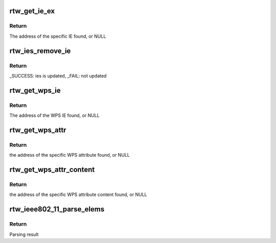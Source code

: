 .. -*- coding: utf-8; mode: rst -*-
.. src-file: drivers/staging/rtl8188eu/core/rtw_ieee80211.c

.. _`rtw_get_ie_ex`:

rtw_get_ie_ex
=============

.. c:function:: u8 *rtw_get_ie_ex(u8 *in_ie, uint in_len, u8 eid, u8 *oui, u8 oui_len, u8 *ie, uint *ielen)

    Search specific IE from a series of IEs

    :param u8 \*in_ie:
        Address of IEs to search

    :param uint in_len:
        Length limit from in_ie

    :param u8 eid:
        Element ID to match

    :param u8 \*oui:
        OUI to match

    :param u8 oui_len:
        OUI length

    :param u8 \*ie:
        If not NULL and the specific IE is found, the IE will be copied to the buf starting from the specific IE

    :param uint \*ielen:
        If not NULL and the specific IE is found, will set to the length of the entire IE

.. _`rtw_get_ie_ex.return`:

Return
------

The address of the specific IE found, or NULL

.. _`rtw_ies_remove_ie`:

rtw_ies_remove_ie
=================

.. c:function:: int rtw_ies_remove_ie(u8 *ies, uint *ies_len, uint offset, u8 eid, u8 *oui, u8 oui_len)

    Find matching IEs and remove

    :param u8 \*ies:
        Address of IEs to search

    :param uint \*ies_len:
        Pointer of length of ies, will update to new length

    :param uint offset:
        The offset to start scarch

    :param u8 eid:
        Element ID to match

    :param u8 \*oui:
        OUI to match

    :param u8 oui_len:
        OUI length

.. _`rtw_ies_remove_ie.return`:

Return
------

_SUCCESS: ies is updated, \_FAIL: not updated

.. _`rtw_get_wps_ie`:

rtw_get_wps_ie
==============

.. c:function:: u8 *rtw_get_wps_ie(u8 *in_ie, uint in_len, u8 *wps_ie, uint *wps_ielen)

    Search WPS IE from a series of IEs

    :param u8 \*in_ie:
        Address of IEs to search

    :param uint in_len:
        Length limit from in_ie

    :param u8 \*wps_ie:
        If not NULL and WPS IE is found, WPS IE will be copied to the buf starting from wps_ie

    :param uint \*wps_ielen:
        If not NULL and WPS IE is found, will set to the length of the entire WPS IE

.. _`rtw_get_wps_ie.return`:

Return
------

The address of the WPS IE found, or NULL

.. _`rtw_get_wps_attr`:

rtw_get_wps_attr
================

.. c:function:: u8 *rtw_get_wps_attr(u8 *wps_ie, uint wps_ielen, u16 target_attr_id, u8 *buf_attr, u32 *len_attr)

    Search a specific WPS attribute from a given WPS IE

    :param u8 \*wps_ie:
        Address of WPS IE to search

    :param uint wps_ielen:
        Length limit from wps_ie

    :param u16 target_attr_id:
        The attribute ID of WPS attribute to search

    :param u8 \*buf_attr:
        If not NULL and the WPS attribute is found, WPS attribute will be copied to the buf starting from buf_attr

    :param u32 \*len_attr:
        If not NULL and the WPS attribute is found, will set to the length of the entire WPS attribute

.. _`rtw_get_wps_attr.return`:

Return
------

the address of the specific WPS attribute found, or NULL

.. _`rtw_get_wps_attr_content`:

rtw_get_wps_attr_content
========================

.. c:function:: u8 *rtw_get_wps_attr_content(u8 *wps_ie, uint wps_ielen, u16 target_attr_id, u8 *buf_content, uint *len_content)

    Search a specific WPS attribute content from a given WPS IE

    :param u8 \*wps_ie:
        Address of WPS IE to search

    :param uint wps_ielen:
        Length limit from wps_ie

    :param u16 target_attr_id:
        The attribute ID of WPS attribute to search

    :param u8 \*buf_content:
        If not NULL and the WPS attribute is found, WPS attribute content will be copied to the buf starting from buf_content

    :param uint \*len_content:
        If not NULL and the WPS attribute is found, will set to the length of the WPS attribute content

.. _`rtw_get_wps_attr_content.return`:

Return
------

the address of the specific WPS attribute content found, or NULL

.. _`rtw_ieee802_11_parse_elems`:

rtw_ieee802_11_parse_elems
==========================

.. c:function:: enum parse_res rtw_ieee802_11_parse_elems(u8 *start, uint len, struct rtw_ieee802_11_elems *elems, int show_errors)

    Parse information elements in management frames

    :param u8 \*start:
        Pointer to the start of IEs

    :param uint len:
        Length of IE buffer in octets

    :param struct rtw_ieee802_11_elems \*elems:
        Data structure for parsed elements

    :param int show_errors:
        Whether to show parsing errors in debug log

.. _`rtw_ieee802_11_parse_elems.return`:

Return
------

Parsing result

.. This file was automatic generated / don't edit.

